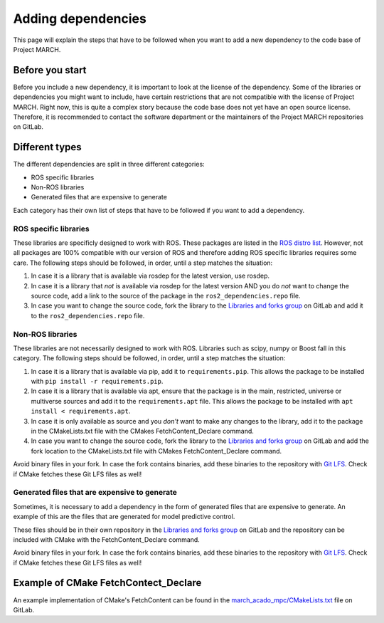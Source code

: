 Adding dependencies
===================
.. inclusion-introduction-start

This page will explain the steps that have to be followed when you want to add a new dependency to the
code base of Project MARCH.

.. inclusion-introduction-end

Before you start
^^^^^^^^^^^^^^^^
Before you include a new dependency, it is important to look at the license of the dependency. Some
of the libraries or dependencies you might want to include, have certain restrictions that are not
compatible with the license of Project MARCH. Right now, this is quite a complex story because the
code base does not yet have an open source license. Therefore, it is recommended to contact the
software department or the maintainers of the Project MARCH repositories on GitLab.

Different types
^^^^^^^^^^^^^^^
The different dependencies are split in three different categories:

* ROS specific libraries
* Non-ROS libraries
* Generated files that are expensive to generate

Each category has their own list of steps that have to be followed if you want to add a dependency.

ROS specific libraries
----------------------
These libraries are specificly designed to work with ROS. These packages are listed in the
`ROS distro list`_. However, not all packages are 100% compatible with our version of ROS
and therefore adding ROS specific libraries requires some care.
The following steps should be followed, in order, until a step matches the situation:

1) In case it is a library that is available via rosdep for the latest version, use rosdep.
2) In case it is a library that *not* is available via rosdep for the latest version AND you
   do *not* want to change the source code, add a link to the source of the package in the
   ``ros2_dependencies.repo`` file.
3) In case you want to change the source code, fork the library to the `Libraries and forks group`_
   on GitLab and add it to the ``ros2_dependencies.repo`` file.


.. _ROS distro list: https://github.com/ros/rosdistro/
.. _Libraries and forks group: https://gitlab.com/project-march/libraries


Non-ROS libraries
-----------------
These libraries are not necessarily designed to work with ROS. Libraries such as scipy, numpy
or Boost fall in this category. The following steps should be followed, in order, until a step matches
the situation:

1) In case it is a library that is available via pip, add it to ``requirements.pip``.
   This allows the package to be installed with ``pip install -r requirements.pip``.
2) In case it is a library that is available via apt, ensure that the package is in
   the main, restricted, universe or multiverse sources and add it to the ``requirements.apt`` file.
   This allows the package to be installed with ``apt install < requirements.apt``.
3) In case it is only available as source and you *don't* want to make any changes to the library,
   add it to the package in the CMakeLists.txt file with the CMakes FetchContent_Declare command.
4) In case you want to change the source code, fork the library to the `Libraries and forks group`_
   on GitLab and add the fork location to the CMakeLists.txt file with CMakes FetchContent_Declare command.

Avoid binary files in your fork. In case the fork contains binaries, add these binaries to the repository
with `Git LFS`_. Check if CMake fetches these Git LFS files as well!

.. _Git LFS: https://git-lfs.github.com/


Generated files that are expensive to generate
----------------------------------------------
Sometimes, it is necessary to add a dependency in the form of generated files that are expensive to
generate. An example of this are the files that are generated for model predictive control.

These files should be in their own repository in the  `Libraries and forks group`_ on GitLab
and the repository can be included with CMake with the FetchContent_Declare command.

Avoid binary files in your fork. In case the fork contains binaries, add these binaries to the repository
with `Git LFS`_. Check if CMake fetches these Git LFS files as well!


Example of CMake FetchContect_Declare
^^^^^^^^^^^^^^^^^^^^^^^^^^^^^^^^^^^^^
An example implementation of CMake's FetchContent can be found in the `march_acado_mpc/CMakeLists.txt`_ file
on GitLab.

.. _march_acado_mpc/CMakeLists.txt: https://gitlab.com/project-march/march/-/blob/main/ros1/src/control/march_acado_mpc/CMakeLists.txt
